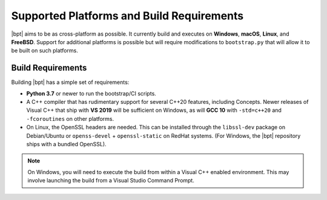 Supported Platforms and Build Requirements
##########################################

|bpt| aims to be as cross-platform as possible. It currently build and executes
on **Windows**, **macOS**, **Linux**, and **FreeBSD**. Support for additional
platforms is possible but will require modifications to ``bootstrap.py`` that
will allow it to be built on such platforms.


Build Requirements
******************

Building |bpt| has a simple set of requirements:

- **Python 3.7** or newer to run the bootstrap/CI scripts.
- A C++ compiler that has rudimentary support for several C++20 features,
  including Concepts. Newer releases of Visual C++ that ship with **VS 2019**
  will be sufficient on Windows, as will **GCC 10** with ``-std=c++20`` and
  ``-fcoroutines`` on other platforms.
- On Linux, the OpenSSL headers are needed. This can be installed through the
  ``libssl-dev`` package on Debian/Ubuntu or ``openss-devel`` +
  ``openssl-static`` on RedHat systems. (For Windows, the |bpt| repository ships
  with a bundled OpenSSL).

.. note::
    On Windows, you will need to execute the build from within a Visual C++
    enabled environment. This may involve launching the build from a Visual
    Studio Command Prompt.
